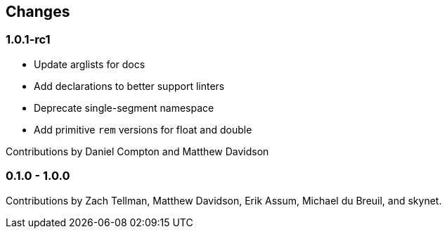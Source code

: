 == Changes

=== 1.0.1-rc1

- Update arglists for docs
- Add declarations to better support linters
- Deprecate single-segment namespace
- Add primitive `rem` versions for float and double

Contributions by Daniel Compton and Matthew Davidson

=== 0.1.0 - 1.0.0

Contributions by Zach Tellman, Matthew Davidson, Erik Assum,
Michael du Breuil, and skynet.
